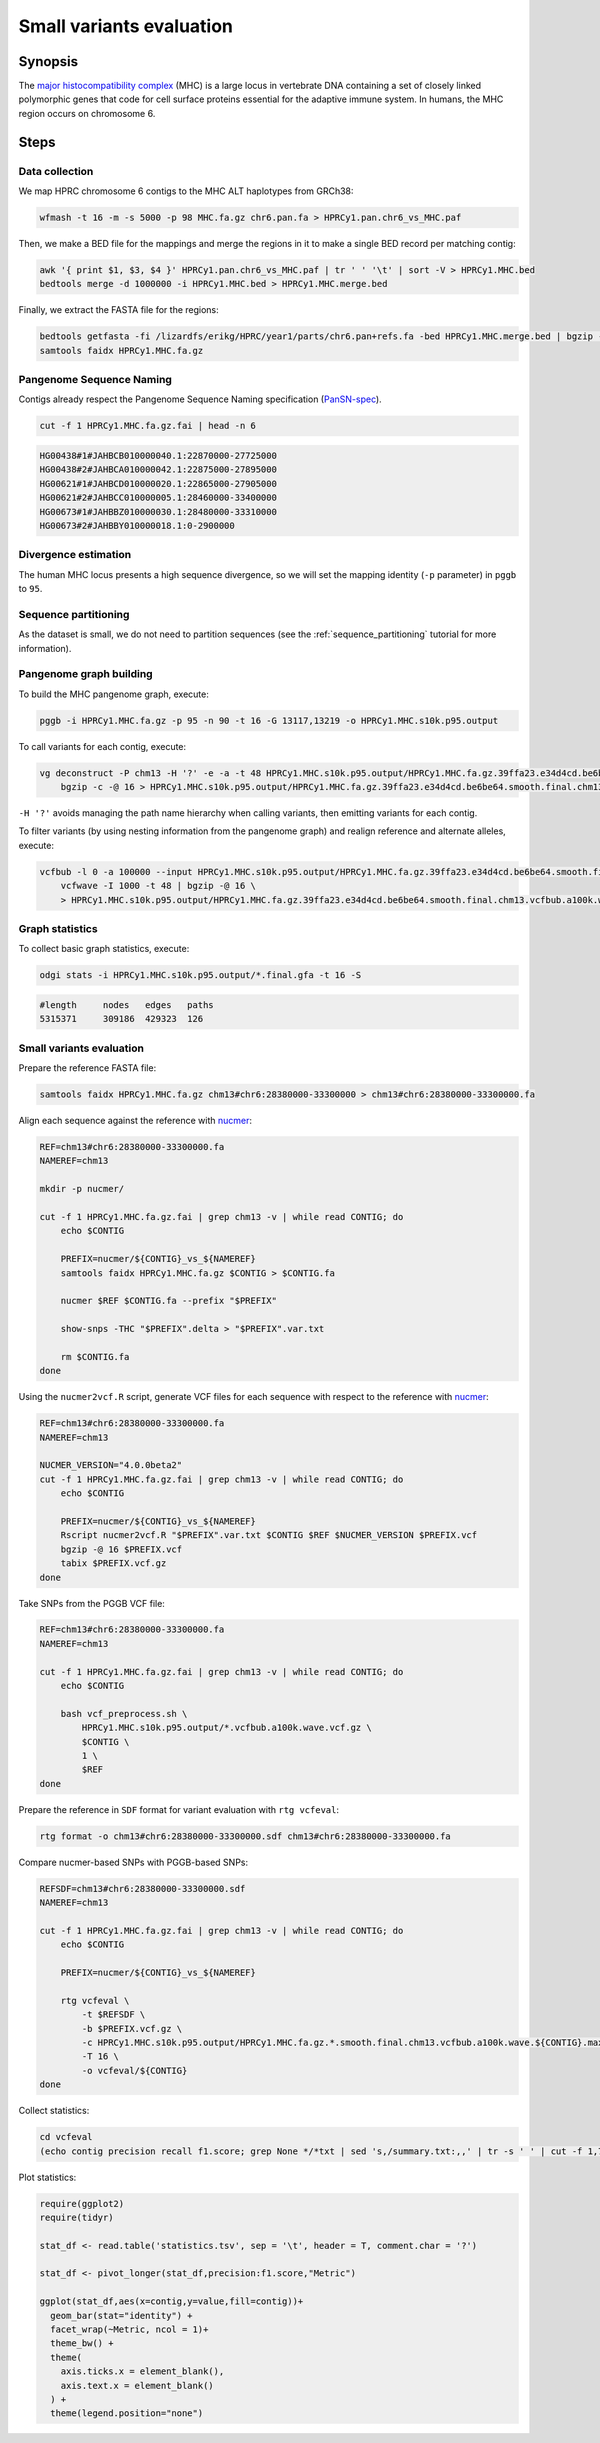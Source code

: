 .. _small-variants-evaluation:

####################
Small variants evaluation
####################

========
Synopsis
========

The `major histocompatibility complex <https://en.wikipedia.org/wiki/Major_histocompatibility_complex>`_ (MHC) is a large
locus in vertebrate DNA containing a set of closely linked polymorphic genes that code for cell surface proteins essential
for the adaptive immune system. In humans, the MHC region occurs on chromosome 6.

=====
Steps
=====

-------------------------
Data collection
-------------------------

We map HPRC chromosome 6 contigs to the MHC ALT haplotypes from GRCh38:

.. code-block:: bash

    wfmash -t 16 -m -s 5000 -p 98 MHC.fa.gz chr6.pan.fa > HPRCy1.pan.chr6_vs_MHC.paf

Then, we make a BED file for the mappings and merge the regions in it to make a single BED record per matching contig:

.. code-block:: bash

    awk '{ print $1, $3, $4 }' HPRCy1.pan.chr6_vs_MHC.paf | tr ' ' '\t' | sort -V > HPRCy1.MHC.bed
    bedtools merge -d 1000000 -i HPRCy1.MHC.bed > HPRCy1.MHC.merge.bed

Finally, we extract the FASTA file for the regions:

.. code-block:: bash

    bedtools getfasta -fi /lizardfs/erikg/HPRC/year1/parts/chr6.pan+refs.fa -bed HPRCy1.MHC.merge.bed | bgzip -c -@ 16 > HPRCy1.MHC.fa.gz
    samtools faidx HPRCy1.MHC.fa.gz

-------------------------
Pangenome Sequence Naming
-------------------------

Contigs already respect the Pangenome Sequence Naming specification (`PanSN-spec <https://github.com/pangenome/PanSN-spec>`_).

.. code-block:: bash

    cut -f 1 HPRCy1.MHC.fa.gz.fai | head -n 6

.. code-block:: none

    HG00438#1#JAHBCB010000040.1:22870000-27725000
    HG00438#2#JAHBCA010000042.1:22875000-27895000
    HG00621#1#JAHBCD010000020.1:22865000-27905000
    HG00621#2#JAHBCC010000005.1:28460000-33400000
    HG00673#1#JAHBBZ010000030.1:28480000-33310000
    HG00673#2#JAHBBY010000018.1:0-2900000

-------------------------
Divergence estimation
-------------------------

The human MHC locus presents a high sequence divergence, so we will set the mapping identity (``-p`` parameter) in ``pggb`` to ``95``.

-------------------------
Sequence partitioning
-------------------------

As the dataset is small, we do not need to partition sequences (see the :ref:`sequence_partitioning` tutorial for more information).

-------------------------
Pangenome graph building
-------------------------

To build the MHC pangenome graph, execute:

.. code-block:: bash

    pggb -i HPRCy1.MHC.fa.gz -p 95 -n 90 -t 16 -G 13117,13219 -o HPRCy1.MHC.s10k.p95.output

To call variants for each contig, execute:

.. code-block:: bash

    vg deconstruct -P chm13 -H '?' -e -a -t 48 HPRCy1.MHC.s10k.p95.output/HPRCy1.MHC.fa.gz.39ffa23.e34d4cd.be6be64.smooth.final.gfa | \
        bgzip -c -@ 16 > HPRCy1.MHC.s10k.p95.output/HPRCy1.MHC.fa.gz.39ffa23.e34d4cd.be6be64.smooth.final.chm13.vcf.gz

``-H '?'`` avoids managing the path name hierarchy when calling variants, then emitting variants for each contig.

To filter variants (by using nesting information from the pangenome graph) and realign reference and alternate alleles, execute:

.. code-block:: bash

    vcfbub -l 0 -a 100000 --input HPRCy1.MHC.s10k.p95.output/HPRCy1.MHC.fa.gz.39ffa23.e34d4cd.be6be64.smooth.final.chm13.vcf.gz | \
        vcfwave -I 1000 -t 48 | bgzip -@ 16 \
        > HPRCy1.MHC.s10k.p95.output/HPRCy1.MHC.fa.gz.39ffa23.e34d4cd.be6be64.smooth.final.chm13.vcfbub.a100k.wave.vcf.gz


-------------------------
Graph statistics
-------------------------

To collect basic graph statistics, execute:

.. code-block:: bash

    odgi stats -i HPRCy1.MHC.s10k.p95.output/*.final.gfa -t 16 -S

.. code-block:: none

    #length	nodes	edges	paths
    5315371	309186	429323	126

-------------------------
Small variants evaluation
-------------------------

Prepare the reference FASTA file:

.. code-block:: bash

    samtools faidx HPRCy1.MHC.fa.gz chm13#chr6:28380000-33300000 > chm13#chr6:28380000-33300000.fa

Align each sequence against the reference with `nucmer <10.1186/gb-2004-5-2-r12>`_:

.. code-block:: bash

    REF=chm13#chr6:28380000-33300000.fa
    NAMEREF=chm13

    mkdir -p nucmer/

    cut -f 1 HPRCy1.MHC.fa.gz.fai | grep chm13 -v | while read CONTIG; do
        echo $CONTIG

        PREFIX=nucmer/${CONTIG}_vs_${NAMEREF}
        samtools faidx HPRCy1.MHC.fa.gz $CONTIG > $CONTIG.fa

        nucmer $REF $CONTIG.fa --prefix "$PREFIX"

        show-snps -THC "$PREFIX".delta > "$PREFIX".var.txt

        rm $CONTIG.fa
    done

Using the ``nucmer2vcf.R`` script, generate VCF files for each sequence with respect to the reference with `nucmer <10.1186/gb-2004-5-2-r12>`_:

.. code-block:: bash

    REF=chm13#chr6:28380000-33300000.fa
    NAMEREF=chm13

    NUCMER_VERSION="4.0.0beta2"
    cut -f 1 HPRCy1.MHC.fa.gz.fai | grep chm13 -v | while read CONTIG; do
        echo $CONTIG

        PREFIX=nucmer/${CONTIG}_vs_${NAMEREF}
        Rscript nucmer2vcf.R "$PREFIX".var.txt $CONTIG $REF $NUCMER_VERSION $PREFIX.vcf
        bgzip -@ 16 $PREFIX.vcf
        tabix $PREFIX.vcf.gz
    done


Take SNPs from the PGGB VCF file:

.. code-block:: bash

    REF=chm13#chr6:28380000-33300000.fa
    NAMEREF=chm13

    cut -f 1 HPRCy1.MHC.fa.gz.fai | grep chm13 -v | while read CONTIG; do
        echo $CONTIG

        bash vcf_preprocess.sh \
            HPRCy1.MHC.s10k.p95.output/*.vcfbub.a100k.wave.vcf.gz \
            $CONTIG \
            1 \
            $REF
    done

Prepare the reference in ``SDF`` format for variant evaluation with ``rtg vcfeval``:

.. code-block:: bash

    rtg format -o chm13#chr6:28380000-33300000.sdf chm13#chr6:28380000-33300000.fa

Compare nucmer-based SNPs with PGGB-based SNPs:

.. code-block:: bash

    REFSDF=chm13#chr6:28380000-33300000.sdf
    NAMEREF=chm13

    cut -f 1 HPRCy1.MHC.fa.gz.fai | grep chm13 -v | while read CONTIG; do
        echo $CONTIG

        PREFIX=nucmer/${CONTIG}_vs_${NAMEREF}

        rtg vcfeval \
            -t $REFSDF \
            -b $PREFIX.vcf.gz \
            -c HPRCy1.MHC.s10k.p95.output/HPRCy1.MHC.fa.gz.*.smooth.final.chm13.vcfbub.a100k.wave.${CONTIG}.max1.vcf.gz \
            -T 16 \
            -o vcfeval/${CONTIG}
    done

Collect statistics:

.. code-block:: bash

    cd vcfeval
    (echo contig precision recall f1.score; grep None */*txt | sed 's,/summary.txt:,,' | tr -s ' ' | cut -f 1,7,8,9 -d ' ' ) | tr ' ' '\t' > statistics.tsv

Plot statistics:

.. code-block:: R

    require(ggplot2)
    require(tidyr)

    stat_df <- read.table('statistics.tsv', sep = '\t', header = T, comment.char = '?')

    stat_df <- pivot_longer(stat_df,precision:f1.score,"Metric")

    ggplot(stat_df,aes(x=contig,y=value,fill=contig))+
      geom_bar(stat="identity") +
      facet_wrap(~Metric, ncol = 1)+
      theme_bw() +
      theme(
        axis.ticks.x = element_blank(),
        axis.text.x = element_blank()
      ) +
      theme(legend.position="none")


.. image:: /img/MHC.nucmer_vs_pggb.precision_recall_f1score.png

